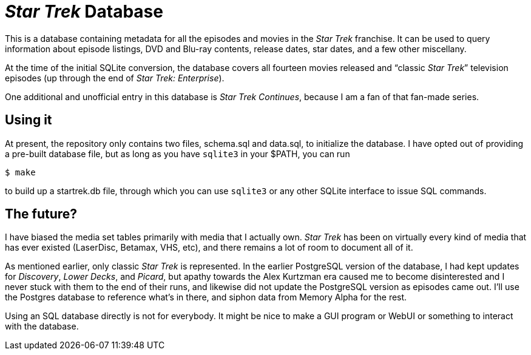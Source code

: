 = _Star Trek_ Database

This is a database containing metadata for all the episodes and movies
in the _Star Trek_ franchise.  It can be used to query information
about episode listings, DVD and Blu-ray contents, release dates, star
dates, and a few other miscellany.

At the time of the initial SQLite conversion, the database covers all
fourteen movies released and “classic _Star Trek_” television episodes
(up through the end of _Star Trek: Enterprise_).

One additional and unofficial entry in this database is _Star Trek
Continues_, because I am a fan of that fan-made series.

== Using it

At present, the repository only contains two files, +schema.sql+ and
+data.sql+, to initialize the database.  I have opted out of providing
a pre-built database file, but as long as you have `sqlite3` in your
+$PATH+, you can run

  $ make

to build up a +startrek.db+ file, through which you can use `sqlite3`
or any other SQLite interface to issue SQL commands.

== The future?

I have biased the media set tables primarily with media that I
actually own.  _Star Trek_ has been on virtually every kind of media
that has ever existed (LaserDisc, Betamax, VHS, etc), and there
remains a lot of room to document all of it.

As mentioned earlier, only classic _Star Trek_ is represented.  In the
earlier PostgreSQL version of the database, I had kept updates for
_Discovery_, _Lower Decks_, and _Picard_, but apathy towards the Alex
Kurtzman era caused me to become disinterested and I never stuck with
them to the end of their runs, and likewise did not update the
PostgreSQL version as episodes came out.  I’ll use the Postgres
database to reference what’s in there, and siphon data from Memory
Alpha for the rest.

Using an SQL database directly is not for everybody.  It might be nice
to make a GUI program or WebUI or something to interact with the
database.
